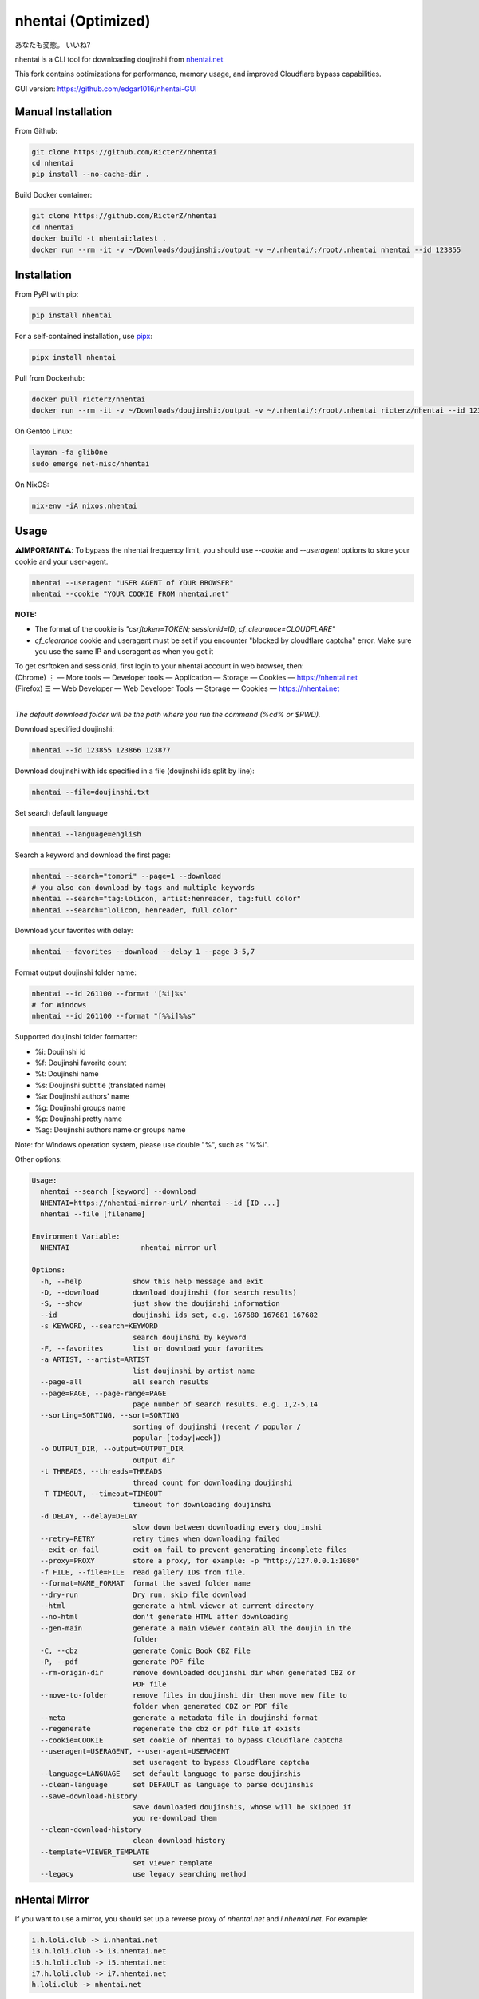 nhentai (Optimized)
=======

あなたも変態。 いいね?

|travis|
|pypi|
|version|
|license|


nhentai is a CLI tool for downloading doujinshi from `nhentai.net <https://nhentai.net>`_

This fork contains optimizations for performance, memory usage, and improved Cloudflare bypass capabilities.

GUI version: `https://github.com/edgar1016/nhentai-GUI <https://github.com/edgar1016/nhentai-GUI>`_

===================
Manual Installation
===================
From Github:

.. code-block::

    git clone https://github.com/RicterZ/nhentai
    cd nhentai
    pip install --no-cache-dir .

Build Docker container:

.. code-block::

    git clone https://github.com/RicterZ/nhentai
    cd nhentai
    docker build -t nhentai:latest .
    docker run --rm -it -v ~/Downloads/doujinshi:/output -v ~/.nhentai/:/root/.nhentai nhentai --id 123855

==================
Installation
==================
From PyPI with pip:

.. code-block::

   pip install nhentai

For a self-contained installation, use `pipx <https://github.com/pipxproject/pipx/>`_:

.. code-block::

   pipx install nhentai

Pull from Dockerhub:

.. code-block::

    docker pull ricterz/nhentai
    docker run --rm -it -v ~/Downloads/doujinshi:/output -v ~/.nhentai/:/root/.nhentai ricterz/nhentai --id 123855

On Gentoo Linux:

.. code-block::

    layman -fa glibOne
    sudo emerge net-misc/nhentai

On NixOS:

.. code-block::

    nix-env -iA nixos.nhentai
    
=====
Usage
=====
**⚠️IMPORTANT⚠️**: To bypass the nhentai frequency limit, you should use `--cookie` and `--useragent` options to store your cookie and your user-agent.

.. code-block:: bash

    nhentai --useragent "USER AGENT of YOUR BROWSER"
    nhentai --cookie "YOUR COOKIE FROM nhentai.net"

**NOTE:**

- The format of the cookie is `"csrftoken=TOKEN; sessionid=ID; cf_clearance=CLOUDFLARE"`
- `cf_clearance` cookie and useragent must be set if you encounter "blocked by cloudflare captcha" error. Make sure you use the same IP and useragent as when you got it

| To get csrftoken and sessionid, first login to your nhentai account in web browser, then:
| (Chrome) |ve| |ld| More tools    |ld| Developer tools     |ld| Application |ld| Storage |ld| Cookies |ld| https://nhentai.net
| (Firefox) |hv| |ld| Web Developer |ld| Web Developer Tools                  |ld| Storage |ld| Cookies |ld| https://nhentai.net
| 

.. |hv| unicode:: U+2630 .. https://www.compart.com/en/unicode/U+2630
.. |ve| unicode:: U+22EE .. https://www.compart.com/en/unicode/U+22EE
.. |ld| unicode:: U+2014 .. https://www.compart.com/en/unicode/U+2014

.. image:: https://github.com/RicterZ/nhentai/raw/master/images/usage.png
    :alt: nhentai
    :align: center

*The default download folder will be the path where you run the command (%cd% or $PWD).*

Download specified doujinshi:

.. code-block:: bash

    nhentai --id 123855 123866 123877

Download doujinshi with ids specified in a file (doujinshi ids split by line):

.. code-block:: bash

    nhentai --file=doujinshi.txt

Set search default language

.. code-block:: bash

    nhentai --language=english

Search a keyword and download the first page:

.. code-block:: bash

    nhentai --search="tomori" --page=1 --download
    # you also can download by tags and multiple keywords
    nhentai --search="tag:lolicon, artist:henreader, tag:full color"
    nhentai --search="lolicon, henreader, full color"

Download your favorites with delay:

.. code-block:: bash

    nhentai --favorites --download --delay 1 --page 3-5,7

Format output doujinshi folder name:

.. code-block:: bash

    nhentai --id 261100 --format '[%i]%s'
    # for Windows
    nhentai --id 261100 --format "[%%i]%%s"

Supported doujinshi folder formatter:

- %i: Doujinshi id
- %f: Doujinshi favorite count
- %t: Doujinshi name
- %s: Doujinshi subtitle (translated name)
- %a: Doujinshi authors' name
- %g: Doujinshi groups name
- %p: Doujinshi pretty name
- %ag: Doujinshi authors name or groups name

Note: for Windows operation system, please use double "%", such as "%%i".

Other options:

.. code-block::

    Usage:
      nhentai --search [keyword] --download
      NHENTAI=https://nhentai-mirror-url/ nhentai --id [ID ...]
      nhentai --file [filename]

    Environment Variable:
      NHENTAI                 nhentai mirror url

    Options:
      -h, --help            show this help message and exit
      -D, --download        download doujinshi (for search results)
      -S, --show            just show the doujinshi information
      --id                  doujinshi ids set, e.g. 167680 167681 167682
      -s KEYWORD, --search=KEYWORD
                            search doujinshi by keyword
      -F, --favorites       list or download your favorites
      -a ARTIST, --artist=ARTIST
                            list doujinshi by artist name
      --page-all            all search results
      --page=PAGE, --page-range=PAGE
                            page number of search results. e.g. 1,2-5,14
      --sorting=SORTING, --sort=SORTING
                            sorting of doujinshi (recent / popular /
                            popular-[today|week])
      -o OUTPUT_DIR, --output=OUTPUT_DIR
                            output dir
      -t THREADS, --threads=THREADS
                            thread count for downloading doujinshi
      -T TIMEOUT, --timeout=TIMEOUT
                            timeout for downloading doujinshi
      -d DELAY, --delay=DELAY
                            slow down between downloading every doujinshi
      --retry=RETRY         retry times when downloading failed
      --exit-on-fail        exit on fail to prevent generating incomplete files
      --proxy=PROXY         store a proxy, for example: -p "http://127.0.0.1:1080"
      -f FILE, --file=FILE  read gallery IDs from file.
      --format=NAME_FORMAT  format the saved folder name
      --dry-run             Dry run, skip file download
      --html                generate a html viewer at current directory
      --no-html             don't generate HTML after downloading
      --gen-main            generate a main viewer contain all the doujin in the
                            folder
      -C, --cbz             generate Comic Book CBZ File
      -P, --pdf             generate PDF file
      --rm-origin-dir       remove downloaded doujinshi dir when generated CBZ or
                            PDF file
      --move-to-folder      remove files in doujinshi dir then move new file to
                            folder when generated CBZ or PDF file
      --meta                generate a metadata file in doujinshi format
      --regenerate          regenerate the cbz or pdf file if exists
      --cookie=COOKIE       set cookie of nhentai to bypass Cloudflare captcha
      --useragent=USERAGENT, --user-agent=USERAGENT
                            set useragent to bypass Cloudflare captcha
      --language=LANGUAGE   set default language to parse doujinshis
      --clean-language      set DEFAULT as language to parse doujinshis
      --save-download-history
                            save downloaded doujinshis, whose will be skipped if
                            you re-download them
      --clean-download-history
                            clean download history
      --template=VIEWER_TEMPLATE
                            set viewer template
      --legacy              use legacy searching method

==============
nHentai Mirror
==============
If you want to use a mirror, you should set up a reverse proxy of `nhentai.net` and `i.nhentai.net`.
For example:

.. code-block::

    i.h.loli.club -> i.nhentai.net
    i3.h.loli.club -> i3.nhentai.net
    i5.h.loli.club -> i5.nhentai.net
    i7.h.loli.club -> i7.nhentai.net
    h.loli.club -> nhentai.net

Set `NHENTAI` env var to your nhentai mirror.

.. code-block:: bash

    NHENTAI=https://h.loli.club nhentai --id 123456


.. image:: https://github.com/RicterZ/nhentai/raw/master/images/search.png
    :alt: nhentai
    :align: center
.. image:: https://github.com/RicterZ/nhentai/raw/master/images/download.png
    :alt: nhentai
    :align: center
.. image:: https://github.com/RicterZ/nhentai/raw/master/images/viewer.png
    :alt: nhentai
    :align: center


.. |travis| image:: https://travis-ci.org/RicterZ/nhentai.svg?branch=master
   :target: https://travis-ci.org/RicterZ/nhentai

.. |pypi| image:: https://img.shields.io/pypi/dm/nhentai.svg
   :target: https://pypi.org/project/nhentai/

.. |version| image:: https://img.shields.io/pypi/v/nhentai
   :target: https://pypi.org/project/nhentai/

.. |license| image:: https://img.shields.io/github/license/ricterz/nhentai.svg
   :target: https://github.com/RicterZ/nhentai/blob/master/LICENSE
